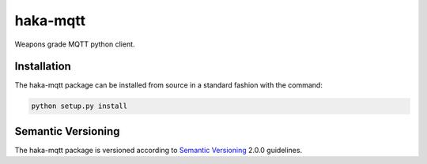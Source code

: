 haka-mqtt
=========

Weapons grade MQTT python client.

Installation
-------------

The haka-mqtt package can be installed from source in a standard fashion
with the command:

.. code-block:: bash

   python setup.py install

Semantic Versioning
--------------------

The haka-mqtt package is versioned according to `Semantic Versioning
<https://semver.org>`_ 2.0.0 guidelines.

